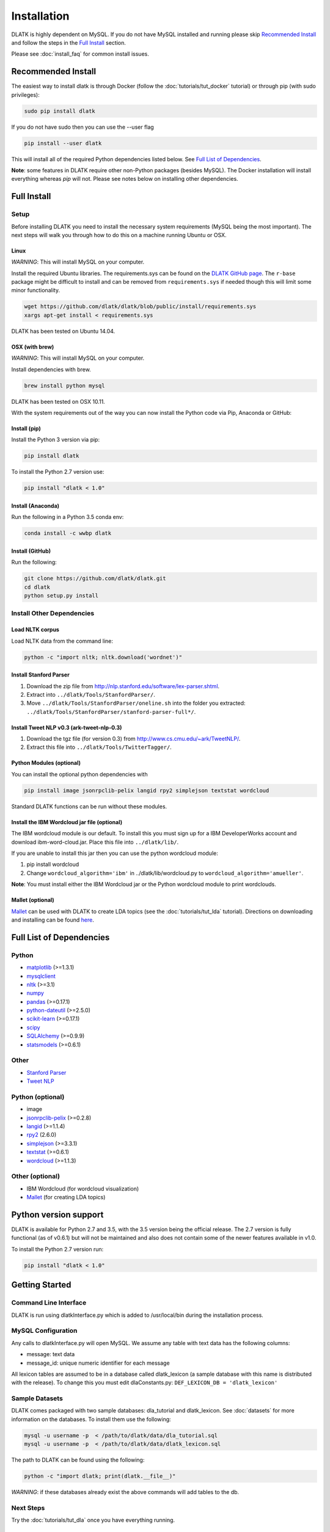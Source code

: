 ************
Installation
************

DLATK is highly dependent on MySQL. If you do not have MySQL installed and running please skip `Recommended Install`_ and follow the steps in the `Full Install`_ section.

Please see :doc:`install_faq` for common install issues.

Recommended Install
===================

The easiest way to install dlatk is through Docker (follow the :doc:`tutorials/tut_docker` tutorial) or through pip (with sudo privileges):

.. code-block:: bash

		sudo pip install dlatk

If you do not have sudo then you can use the --user flag

.. code-block:: bash

		pip install --user dlatk

This will install all of the required Python dependencies listed below. See `Full List of Dependencies`_.

**Note**: some features in DLATK require other non-Python packages (besides MySQL). The Docker installation will install everything whereas `pip` will not. Please see notes below on installing other dependencies. 

Full Install
============

Setup
-----

Before installing DLATK you need to install the necessary system requirements (MySQL being the most important). The next steps will walk you through how to do this on a machine running Ubuntu or OSX.

Linux
^^^^^
*WARNING*: This will install MySQL on your computer.

Install the required Ubuntu libraries. The requirements.sys can be found on the `DLATK GitHub page <http://www.github.com/dlatk/dlatk>`_.   The ``r-base`` package might be difficult to install and can be removed from ``requirements.sys`` if needed though this will limit some minor functionality.

.. code-block:: bash

		wget https://github.com/dlatk/dlatk/blob/public/install/requirements.sys
		xargs apt-get install < requirements.sys

DLATK has been tested on Ubuntu 14.04.

OSX (with brew)
^^^^^^^^^^^^^^^
*WARNING*: This will install MySQL on your computer.

Install dependencies with brew.

.. code-block:: bash

		brew install python mysql

DLATK has been tested on OSX 10.11.

With the system requirements out of the way you can now install the Python code via Pip, Anaconda or GitHub:

Install (pip)
^^^^^^^^^^^^^

Install the Python 3 version via pip:

.. code-block:: bash

		pip install dlatk

To install the Python 2.7 version use:

.. code-block:: bash

		pip install "dlatk < 1.0"

Install (Anaconda)
^^^^^^^^^^^^^^^^^^

Run the following in a Python 3.5 conda env:

.. code-block:: bash

		conda install -c wwbp dlatk

Install (GitHub)
^^^^^^^^^^^^^^^^

Run the following:

.. code-block:: bash

		git clone https://github.com/dlatk/dlatk.git
		cd dlatk
		python setup.py install

Install Other Dependencies
--------------------------

Load NLTK corpus
^^^^^^^^^^^^^^^^

Load NLTK data from the command line:

.. code-block:: bash

		python -c "import nltk; nltk.download('wordnet')"

Install Stanford Parser
^^^^^^^^^^^^^^^^^^^^^^^

#. Download the zip file from http://nlp.stanford.edu/software/lex-parser.shtml.
#. Extract into ``../dlatk/Tools/StanfordParser/``.
#. Move ``../dlatk/Tools/StanfordParser/oneline.sh`` into the folder you extracted: ``../dlatk/Tools/StanfordParser/stanford-parser-full*/``.

Install Tweet NLP v0.3 (ark-tweet-nlp-0.3)
^^^^^^^^^^^^^^^^^^^^^^^^^^^^^^^^^^^^^^^^^^

#. Download the tgz file (for version 0.3) from http://www.cs.cmu.edu/~ark/TweetNLP/.
#. Extract this file into ``../dlatk/Tools/TwitterTagger/``.

Python Modules (optional)
^^^^^^^^^^^^^^^^^^^^^^^^^

You can install the optional python dependencies with

.. code-block:: bash

		pip install image jsonrpclib-pelix langid rpy2 simplejson textstat wordcloud

Standard DLATK functions can be run without these modules.

Install the IBM Wordcloud jar file (optional)
^^^^^^^^^^^^^^^^^^^^^^^^^^^^^^^^^^^^^^^^^^^^^

The IBM wordcloud module is our default. To install this you must sign up for a IBM DeveloperWorks account and download ibm-word-cloud.jar. Place this file into ``../dlatk/lib/``.

If you are unable to install this jar then you can use the python wordcloud module:

1. pip install wordcloud

2. Change ``wordcloud_algorithm='ibm'`` in ../dlatk/lib/wordcloud.py to ``wordcloud_algorithm='amueller'``.

**Note**: You must install either the IBM Wordcloud jar or the Python wordcloud module to print wordclouds.

Mallet (optional)
^^^^^^^^^^^^^^^^^

`Mallet <http://mallet.cs.umass.edu/>`_ can be used with DLATK to create LDA topics (see the :doc:`tutorials/tut_lda` tutorial). Directions on downloading and installing can be found `here <http://mallet.cs.umass.edu/download.php>`_.

Full List of Dependencies
=========================

Python
------
* `matplotlib <http://matplotlib.org/>`_ (>=1.3.1)
* `mysqlclient <https://github.com/PyMySQL/mysqlclient-python>`_
* `nltk <http://www.nltk.org/>`_ (>=3.1)
* `numpy <http://www.numpy.org/>`_
* `pandas <http://pandas.pydata.org/>`_ (>=0.17.1)
* `python-dateutil <https://dateutil.readthedocs.io/>`_ (>=2.5.0)
* `scikit-learn <http://www.scikit-learn.org>`_ (>=0.17.1)
* `scipy <https://www.scipy.org/>`_
* `SQLAlchemy <https://www.sqlalchemy.org/>`_ (>=0.9.9)
* `statsmodels <http://statsmodels.sourceforge.net/>`_ (>=0.6.1)

Other
-----
* `Stanford Parser <http://nlp.stanford.edu/software/lex-parser.shtml>`_
* `Tweet NLP <http://www.cs.cmu.edu/~ark/TweetNLP/>`_

Python (optional)
-----------------
* image
* `jsonrpclib-pelix <https://pypi.python.org/pypi/jsonrpclib-pelix/>`_ (>=0.2.8)
* `langid <https://github.com/saffsd/langid.py>`_ (>=1.1.4)
* `rpy2 <https://rpy2.readthedocs.io>`_ (2.6.0)
* `simplejson <https://simplejson.readthedocs.io/en/latest/>`_ (>=3.3.1)
* `textstat <https://pypi.python.org/pypi/textstat>`_ (>=0.6.1)
* `wordcloud <https://github.com/amueller/word_cloud>`_ (>=1.1.3)

Other (optional)
----------------
* IBM Wordcloud (for wordcloud visualization)
* `Mallet <http://mallet.cs.umass.edu/>`_ (for creating LDA topics)

Python version support
======================
DLATK is available for Python 2.7 and 3.5, with the 3.5 version being the official release. The 2.7 version is fully functional (as of v0.6.1) but will not be maintained and also does not contain some of the newer features available in v1.0.

To install the Python 2.7 version run:

.. code-block:: bash

		pip install "dlatk < 1.0"


Getting Started
===============

Command Line Interface
----------------------

DLATK is run using dlatkInterface.py which is added to /usr/local/bin during the installation process.

MySQL Configuration
-------------------

Any calls to dlatkInterface.py will open MySQL. We assume any table with text data has the following columns:

* message: text data
* message_id: unique numeric identifier for each message

All lexicon tables are assumed to be in a database called dlatk_lexicon (a sample database with this name is distributed with the release). To change this you must edit dlaConstants.py: ``DEF_LEXICON_DB = 'dlatk_lexicon'``

Sample Datasets
---------------

DLATK comes packaged with two sample databases: dla_tutorial and dlatk_lexicon. See :doc:`datasets` for more information on the databases. To install them use the following:

.. code-block:: bash

		mysql -u username -p  < /path/to/dlatk/data/dla_tutorial.sql
		mysql -u username -p  < /path/to/dlatk/data/dlatk_lexicon.sql

The path to DLATK can be found using the following:

.. code-block:: bash

		python -c "import dlatk; print(dlatk.__file__)"

*WARNING*: if these databases already exist the above commands will add tables to the db.

Next Steps
----------

Try the :doc:`tutorials/tut_dla` once you have everything running.


Install Issues
==============

See :doc:`install_faq` for more info.
